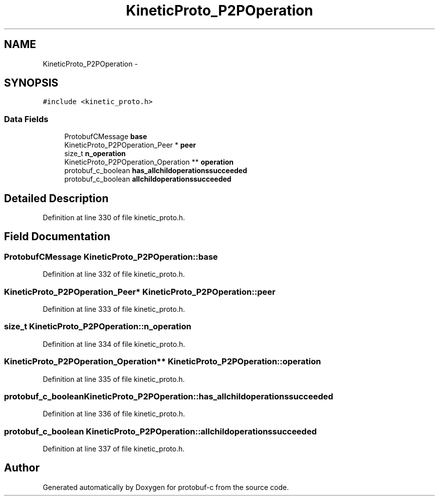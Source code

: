 .TH "KineticProto_P2POperation" 3 "Fri Aug 8 2014" "Version v0.5.0" "protobuf-c" \" -*- nroff -*-
.ad l
.nh
.SH NAME
KineticProto_P2POperation \- 
.SH SYNOPSIS
.br
.PP
.PP
\fC#include <kinetic_proto\&.h>\fP
.SS "Data Fields"

.in +1c
.ti -1c
.RI "ProtobufCMessage \fBbase\fP"
.br
.ti -1c
.RI "KineticProto_P2POperation_Peer * \fBpeer\fP"
.br
.ti -1c
.RI "size_t \fBn_operation\fP"
.br
.ti -1c
.RI "KineticProto_P2POperation_Operation ** \fBoperation\fP"
.br
.ti -1c
.RI "protobuf_c_boolean \fBhas_allchildoperationssucceeded\fP"
.br
.ti -1c
.RI "protobuf_c_boolean \fBallchildoperationssucceeded\fP"
.br
.in -1c
.SH "Detailed Description"
.PP 
Definition at line 330 of file kinetic_proto\&.h\&.
.SH "Field Documentation"
.PP 
.SS "ProtobufCMessage KineticProto_P2POperation::base"

.PP
Definition at line 332 of file kinetic_proto\&.h\&.
.SS "KineticProto_P2POperation_Peer* KineticProto_P2POperation::peer"

.PP
Definition at line 333 of file kinetic_proto\&.h\&.
.SS "size_t KineticProto_P2POperation::n_operation"

.PP
Definition at line 334 of file kinetic_proto\&.h\&.
.SS "KineticProto_P2POperation_Operation** KineticProto_P2POperation::operation"

.PP
Definition at line 335 of file kinetic_proto\&.h\&.
.SS "protobuf_c_boolean KineticProto_P2POperation::has_allchildoperationssucceeded"

.PP
Definition at line 336 of file kinetic_proto\&.h\&.
.SS "protobuf_c_boolean KineticProto_P2POperation::allchildoperationssucceeded"

.PP
Definition at line 337 of file kinetic_proto\&.h\&.

.SH "Author"
.PP 
Generated automatically by Doxygen for protobuf-c from the source code\&.
